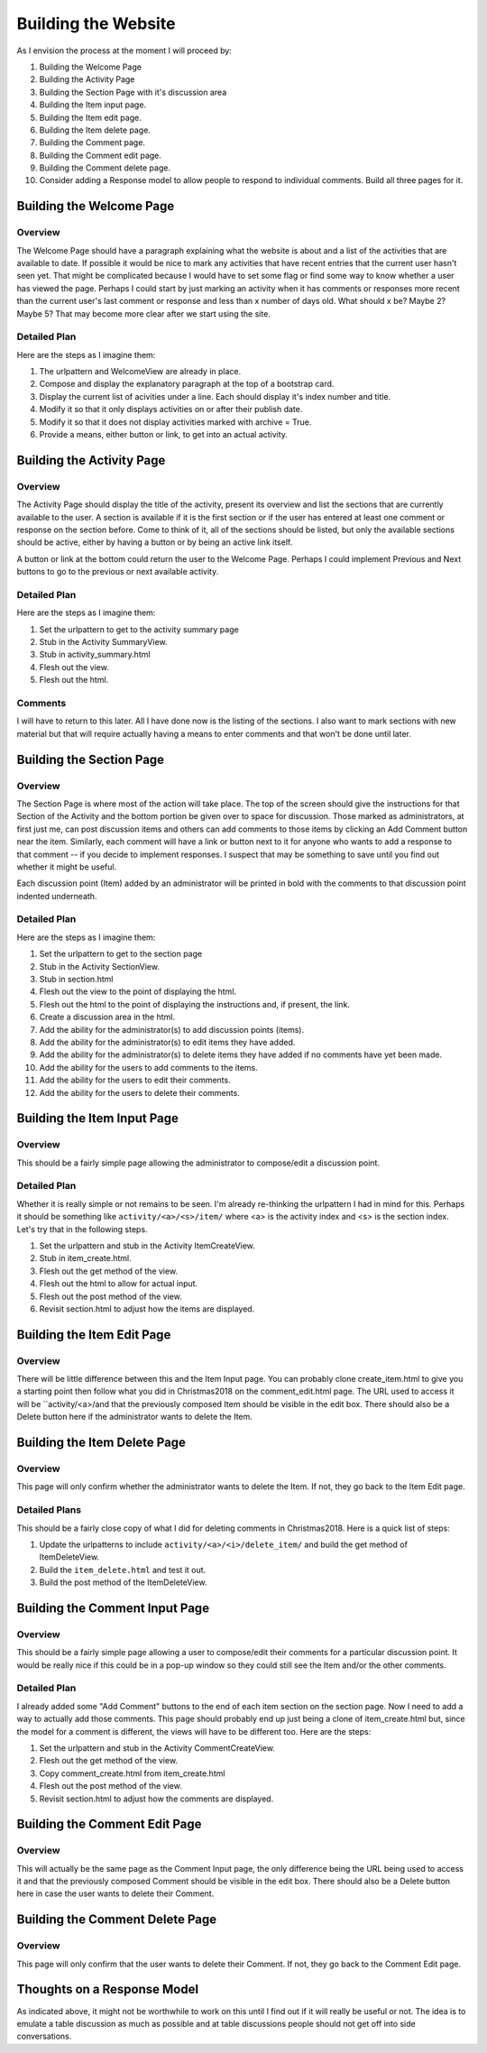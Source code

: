 ====================
Building the Website
====================

As I envision the process at the moment I will proceed by:

#. Building the Welcome Page
#. Building the Activity Page
#. Building the Section Page with it's discussion area
#. Building the Item input page.
#. Building the Item edit page.
#. Building the Item delete page.
#. Building the Comment page.
#. Building the Comment edit page.
#. Building the Comment delete page.
#. Consider adding a Response model to allow people to respond to individual comments. Build all three pages for it.

Building the Welcome Page
=========================

Overview
--------

The Welcome Page should have a paragraph explaining what the website is about and a list of the activities that are
available to date. If possible it would be nice to mark any activities that have recent entries that the current user
hasn't seen yet. That might be complicated because I would have to set some flag or find some way to know whether a user
has viewed the page. Perhaps I could start by just marking an activity when it has comments or responses more recent
than the current user's last comment or response and less than x number of days old. What should x be? Maybe 2? Maybe 5?
That may become more clear after we start using the site.

Detailed Plan
-------------

Here are the steps as I imagine them:

#. The urlpattern and WelcomeView are already in place.
#. Compose and display the explanatory paragraph at the top of a bootstrap card.
#. Display the current list of acivities under a line. Each should display it's index number and title.
#. Modify it so that it only displays activities on or after their publish date.
#. Modify it so that it does not display activities marked with archive = True.
#. Provide a means, either button or link, to get into an actual activity.

Building the Activity Page
==========================

Overview
--------

The Activity Page should display the title of the activity, present its overview and list the sections that are
currently available to the user. A section is available if it is the first section or if the user has entered at least
one comment or response on the section before. Come to think of it, all of the sections should be listed, but only the
available sections should be active, either by having a button or by being an active link itself.

A button or link at the bottom could return the user to the Welcome Page. Perhaps I could implement Previous and Next
buttons to go to the previous or next available activity.

Detailed Plan
-------------

Here are the steps as I imagine them:

#. Set the urlpattern to get to the activity summary page
#. Stub in the Activity SummaryView.
#. Stub in activity_summary.html
#. Flesh out the view.
#. Flesh out the html.

Comments
--------

I will have to return to this later. All I have done now is the listing of the sections. I also want to mark sections
with new material but that will require actually having a means to enter comments and that won't be done until later.

Building the Section Page
=========================

Overview
--------

The Section Page is where most of the action will take place. The top of the screen should give the instructions for
that Section of the Activity and the bottom portion be given over to space for discussion. Those marked as
administrators, at first just me, can post discussion items and others can add comments to those items by clicking an
Add Comment button near the item. Similarly, each comment will have a link or button next to it for anyone who wants to
add a response to that comment -- if you decide to implement responses. I suspect that may be something to save until
you find out whether it might be useful.

Each discussion point (Item) added by an administrator will be printed in bold with the comments to that discussion
point indented underneath.

Detailed Plan
-------------

Here are the steps as I imagine them:

#. Set the urlpattern to get to the section page
#. Stub in the Activity SectionView.
#. Stub in section.html
#. Flesh out the view to the point of displaying the html.
#. Flesh out the html to the point of displaying the instructions and, if present, the link.
#. Create a discussion area in the html.
#. Add the ability for the administrator(s) to add discussion points (items).
#. Add the ability for the administrator(s) to edit items they have added.
#. Add the ability for the administrator(s) to delete items they have added if no comments have yet been made.
#. Add the ability for the users to add comments to the items.
#. Add the ability for the users to edit their comments.
#. Add the ability for the users to delete their comments.


Building the Item Input Page
============================

Overview
--------

This should be a fairly simple page allowing the administrator to compose/edit a discussion point.

Detailed Plan
-------------

Whether it is really simple or not remains to be seen. I'm already re-thinking the urlpattern I had in mind for this.
Perhaps it should be something like ``activity/<a>/<s>/item/`` where <a> is the activity index and <s> is the section
index. Let's try that in the following steps.

#. Set the urlpattern and stub in the Activity ItemCreateView.
#. Stub in item_create.html.
#. Flesh out the get method of the view.
#. Flesh out the html to allow for actual input.
#. Flesh out the post method of the view.
#. Revisit section.html to adjust how the items are displayed.

Building the Item Edit Page
===========================

Overview
--------

There will be little difference between this and the Item Input page. You can probably clone create_item.html to give
you a starting point then follow what you did in Christmas2018 on the comment_edit.html page. The URL used to access it
will be ``activity/<a>/and that the previously composed Item should be visible in the edit box. There should also be a Delete button here if
the administrator wants to delete the Item.

Building the Item Delete Page
=============================

Overview
--------

This page will only confirm whether the administrator wants to delete the Item. If not, they go back to the Item Edit
page.

Detailed Plans
--------------

This should be a fairly close copy of what I did for deleting comments in Christmas2018. Here is a quick list of steps:

#. Update the urlpatterns to include ``activity/<a>/<i>/delete_item/`` and build the get method of ItemDeleteView.
#. Build the ``item_delete.html`` and test it out.
#. Build the post method of the ItemDeleteView.

Building the Comment Input Page
===============================

Overview
--------

This should be a fairly simple page allowing a user to compose/edit their comments for a particular discussion point. It
would be really nice if this could be in a pop-up window so they could still see the Item and/or the other comments.

Detailed Plan
-------------

I already added some "Add Comment" buttons to the end of each item section on the section page. Now I need to add a way
to actually add those comments. This page should probably end up just being a clone of item_create.html but, since the
model for a comment is different, the views will have to be different too. Here are the steps:

#. Set the urlpattern and stub in the Activity CommentCreateView.
#. Flesh out the get method of the view.
#. Copy comment_create.html from item_create.html
#. Flesh out the post method of the view.
#. Revisit section.html to adjust how the comments are displayed.

Building the Comment Edit Page
==============================

Overview
--------

This will actually be the same page as the Comment Input page, the only difference being the URL being used to access it
and that the previously composed Comment should be visible in the edit box. There should also be a Delete button here in
case the user wants to delete their Comment.

Building the Comment Delete Page
================================

Overview
--------

This page will only confirm that the user wants to delete their Comment. If not, they go back to the Comment Edit page.

Thoughts on a Response Model
============================

As indicated above, it might not be worthwhile to work on this until I find out if it will really be useful or not. The
idea is to emulate a table discussion as much as possible and at table discussions people should not get off into side
conversations.
